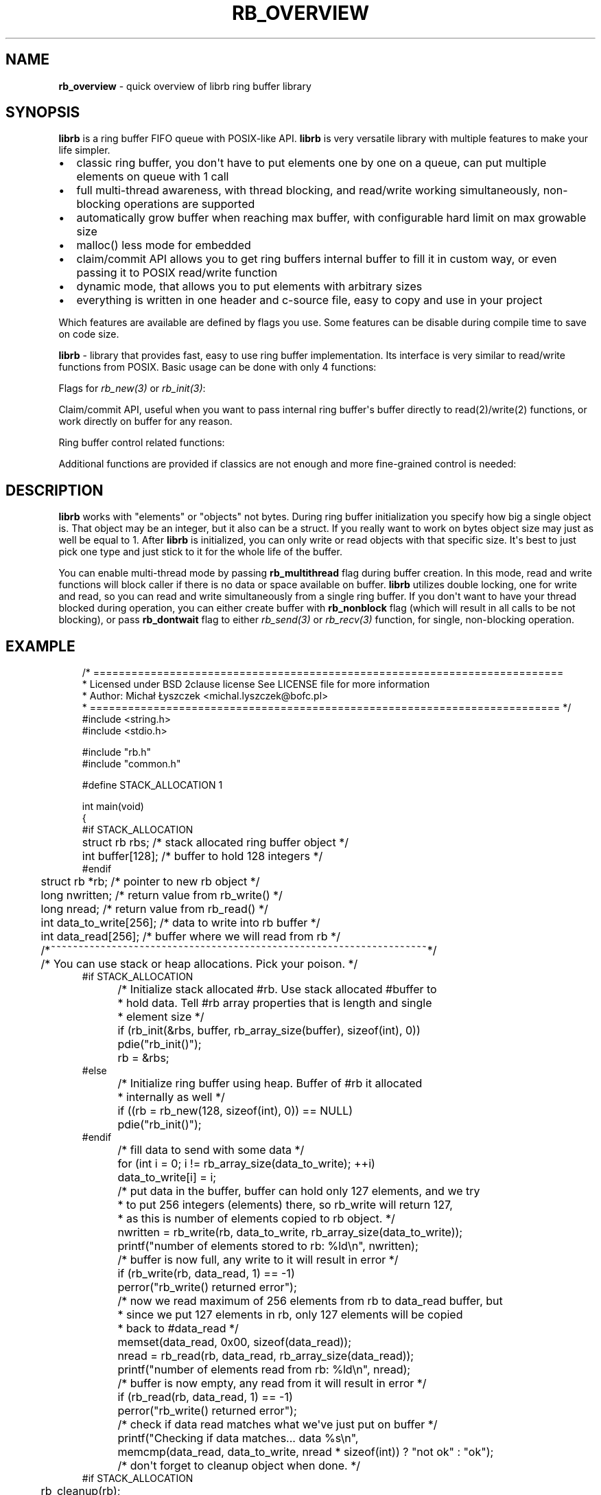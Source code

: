 '\" t
.\" Man page generated from reStructuredText.
.
.
.nr rst2man-indent-level 0
.
.de1 rstReportMargin
\\$1 \\n[an-margin]
level \\n[rst2man-indent-level]
level margin: \\n[rst2man-indent\\n[rst2man-indent-level]]
-
\\n[rst2man-indent0]
\\n[rst2man-indent1]
\\n[rst2man-indent2]
..
.de1 INDENT
.\" .rstReportMargin pre:
. RS \\$1
. nr rst2man-indent\\n[rst2man-indent-level] \\n[an-margin]
. nr rst2man-indent-level +1
.\" .rstReportMargin post:
..
.de UNINDENT
. RE
.\" indent \\n[an-margin]
.\" old: \\n[rst2man-indent\\n[rst2man-indent-level]]
.nr rst2man-indent-level -1
.\" new: \\n[rst2man-indent\\n[rst2man-indent-level]]
.in \\n[rst2man-indent\\n[rst2man-indent-level]]u
..
.TH "RB_OVERVIEW" "7" "Oct 31, 2025" "" "librb"
.SH NAME
.sp
\fBrb_overview\fP \- quick overview of librb ring buffer library
.SH SYNOPSIS
.sp
\fBlibrb\fP is a ring buffer FIFO queue with POSIX\-like API. \fBlibrb\fP
is very versatile library with multiple features to make your life simpler.
.INDENT 0.0
.IP \(bu 2
classic ring buffer, you don\(aqt have to put elements one by one on a queue,
can put multiple elements on queue with 1 call
.IP \(bu 2
full multi\-thread awareness, with thread blocking, and read/write working
simultaneously, non\-blocking operations are supported
.IP \(bu 2
automatically grow buffer when reaching max buffer, with configurable hard
limit on max growable size
.IP \(bu 2
malloc() less mode for embedded
.IP \(bu 2
claim/commit API allows you to get ring buffers internal buffer to fill it
in custom way, or even passing it to POSIX read/write function
.IP \(bu 2
dynamic mode, that allows you to put elements with arbitrary sizes
.IP \(bu 2
everything is written in one header and c\-source file, easy to copy and use
in your project
.UNINDENT
.sp
Which features are available are defined by flags you use. Some features can
be disable during compile time to save on code size.
.sp
\fBlibrb\fP \- library that provides fast, easy to use ring buffer implementation.
Its interface is very similar to read/write functions from POSIX.
Basic usage can be done with only 4 functions:
.TS
box center;
l|l.
T{
function
T}	T{
description
T}
_
T{
\fI\%rb_new(3)\fP
T}	T{
create new ring buffer, allocate all needed buffers
T}
_
T{
\fI\%rb_write(3)\fP
T}	T{
write arbitrary number of elements into ring buffer
T}
_
T{
\fI\%rb_read(3)\fP
T}	T{
read arbitrary number of elements from ring buffer
T}
_
T{
\fI\%rb_destroy(3)\fP
T}	T{
destroy ring buffer once you are done with it
T}
.TE
.sp
Flags for \fI\%rb_new(3)\fP or \fI\%rb_init(3)\fP:
.TS
box center;
l|l.
T{
function
T}	T{
description
T}
_
T{
\fI\%rb_nonblock\fP
T}	T{
Create a non\-blocking ring buffer (for multi\-thread buffer only)
T}
_
T{
\fI\%rb_multithread\fP
T}	T{
Create thread aware ring buffer
T}
_
T{
\fI\%rb_dynamic\fP
T}	T{
Create dynamic buffer, where you can put object of any size on the
buffer
T}
_
T{
\fI\%rb_growable\fP
T}	T{
Automatically increase size of a buffer, if you use all buffer
T}
_
T{
\fI\%rb_round_count\fP
T}	T{
Automatically round count passed during creation to next power of two
value
T}
.TE
.sp
Claim/commit API, useful when you want to pass internal ring buffer\(aqs buffer
directly to read(2)/write(2) functions, or work directly on buffer for any
reason.
.TS
box center;
l|l.
T{
function
T}	T{
description
T}
_
T{
\fI\%rb_read_claim(3)\fP
T}	T{
claim buffer for reading
T}
_
T{
\fI\%rb_read_commit(3)\fP
T}	T{
commit data to ring buffer and release buffer
T}
_
T{
\fI\%rb_read_commit_claim(3)\fP
T}	T{
commit data then immediately claim another buffer without unlocking
T}
_
T{
\fI\%rb_write_claim(3)\fP
T}	T{
claim buffer for writing
T}
_
T{
\fI\%rb_write_commit(3)\fP
T}	T{
commit data to ring buffer and release buffer
T}
_
T{
\fI\%rb_write_commit_claim(3)\fP
T}	T{
commit data then immediately claim another buffer without unlocking
T}
.TE
.sp
Ring buffer control related functions:
.TS
box center;
l|l.
T{
function
T}	T{
description
T}
_
T{
\fI\%rb_clear(3)\fP
T}	T{
quickly drop all data from ring buffer
T}
_
T{
\fI\%rb_discard(3)\fP
T}	T{
quickly discard number of elements from buffer
T}
_
T{
\fI\%rb_count(3)\fP
T}	T{
check how many elements are currently in buffer
T}
_
T{
\fI\%rb_space(3)\fP
T}	T{
check how much space left is there on buffer
T}
_
T{
\fI\%rb_stop(3)\fP
T}	T{
for multi\-thread, wake all blocked threads and tell them to finish
operation
T}
_
T{
\fI\%rb_peek_size(3)\fP
T}	T{
check size of next frame that buffer will return, only when buffer is
dynamic
T}
_
T{
\fI\%rb_set_hard_max_count(3)\fP
T}	T{
set how much ring buffer can grow when buffer is growable
T}
.TE
.sp
Additional functions are provided if classics are not enough and more
fine\-grained control is needed:
.TS
box center;
l|l.
T{
function
T}	T{
description
T}
_
T{
\fI\%rb_init(3)\fP
T}	T{
initialize stack allocated ring buffer, must bring your own buffer
T}
_
T{
\fI\%rb_cleanup(3)\fP
T}	T{
cleanup ring buffer
T}
_
T{
\fI\%rb_send(3)\fP
T}	T{
same as \fI\%rb_write(3)\fP but accepts flags for altering behavior for one call
T}
_
T{
\fI\%rb_recv(3)\fP
T}	T{
same as \fI\%rb_read(3)\fP but accepts flags for altering behavior for one call
T}
_
T{
\fI\%rb_recv_claim(3)\fP
T}	T{
claim buffer for reading
T}
_
T{
\fI\%rb_recv_commit(3)\fP
T}	T{
commit data to ring buffer and release buffer
T}
_
T{
\fI\%rb_recv_commit_claim(3)\fP
T}	T{
commit data then immediately claim another buffer without unlocking
T}
_
T{
\fI\%rb_send_claim(3)\fP
T}	T{
claim buffer for writing
T}
_
T{
\fI\%rb_send_commit(3)\fP
T}	T{
commit data to ring buffer and release buffer
T}
_
T{
\fI\%rb_send_commit_claim(3)\fP
T}	T{
commit data then immediately claim another buffer without unlocking
T}
_
T{
\fI\%rb_readv(3)\fP, \fI\%rb_recvv(3)\fP
T}	T{
takes vector of buffers instead of single buffer \- performs scatter read
T}
_
T{
\fI\%rb_writev(3)\fP, \fI\%rb_sendv(3)\fP
T}	T{
takes vector of buffers instead of single buffer \- performs gather write
T}
.TE
.SH DESCRIPTION
.sp
\fBlibrb\fP works with \(dqelements\(dq or \(dqobjects\(dq not bytes. During ring buffer
initialization you specify how big a single object is. That object may be
an integer, but it also can be a struct. If you really want to work on bytes
object size may just as well be equal to 1. After \fBlibrb\fP is initialized,
you can only write or read objects with that specific size. It\(aqs best to just
pick one type and just stick to it for the whole life of the buffer.
.sp
You can enable multi\-thread mode by passing \fBrb_multithread\fP flag during
buffer creation. In this mode, read and write functions will block caller
if there is no data or space available on buffer. \fBlibrb\fP utilizes double
locking, one for write and read, so you can read and write simultaneously from
a single ring buffer. If you don\(aqt want to have your thread blocked during
operation, you can either create buffer with \fBrb_nonblock\fP flag (which will
result in all calls to be not blocking), or pass \fBrb_dontwait\fP flag to either
\fI\%rb_send(3)\fP or \fI\%rb_recv(3)\fP function, for single, non\-blocking operation.
.SH EXAMPLE
.INDENT 0.0
.INDENT 3.5
.sp
.EX
/* ==========================================================================
 *  Licensed under BSD 2clause license See LICENSE file for more information
 *  Author: Michał Łyszczek <michal.lyszczek@bofc.pl>
 * ========================================================================== */
#include <string.h>
#include <stdio.h>

#include \(dqrb.h\(dq
#include \(dqcommon.h\(dq

#define STACK_ALLOCATION 1

int main(void)
{
#if STACK_ALLOCATION
	struct rb   rbs;                 /* stack allocated ring buffer object */
	int         buffer[128];         /* buffer to hold 128 integers */
#endif
	struct rb  *rb;                  /* pointer to new rb object */
	long        nwritten;            /* return value from rb_write() */
	long        nread;               /* return value from rb_read() */
	int         data_to_write[256];  /* data to write into rb buffer */
	int         data_read[256];      /* buffer where we will read from rb */
	/*~~~~~~~~~~~~~~~~~~~~~~~~~~~~~~~~~~~~~~~~~~~~~~~~~~~~~~~~~~~~~~~~~~~~*/

	/* You can use stack or heap allocations. Pick your poison. */
#if STACK_ALLOCATION
	/* Initialize stack allocated #rb. Use stack allocated #buffer to
	 * hold data. Tell #rb array properties that is length and single
	 * element size */
	if (rb_init(&rbs, buffer, rb_array_size(buffer), sizeof(int), 0))
		pdie(\(dqrb_init()\(dq);
	rb = &rbs;
#else
	/* Initialize ring buffer using heap. Buffer of #rb it allocated
	 * internally as well */
	if ((rb = rb_new(128, sizeof(int), 0)) == NULL)
		pdie(\(dqrb_init()\(dq);
#endif

	/* fill data to send with some data */
	for (int i = 0; i != rb_array_size(data_to_write); ++i)
		data_to_write[i] = i;

	/* put data in the buffer, buffer can hold only 127 elements, and we try
	 * to put 256 integers (elements) there, so rb_write will return 127,
	 * as this is number of elements copied to rb object. */
	nwritten = rb_write(rb, data_to_write, rb_array_size(data_to_write));
	printf(\(dqnumber of elements stored to rb: %ld\en\(dq, nwritten);

	/* buffer is now full, any write to it will result in error */
	if (rb_write(rb, data_read, 1) == \-1)
		perror(\(dqrb_write() returned error\(dq);

	/* now we read maximum of 256 elements from rb to data_read buffer, but
	 * since we put 127 elements in rb, only 127 elements will be copied
	 * back to #data_read */
	memset(data_read, 0x00, sizeof(data_read));
	nread = rb_read(rb, data_read, rb_array_size(data_read));
	printf(\(dqnumber of elements read from rb: %ld\en\(dq, nread);

	/* buffer is now empty, any read from it will result in error */
	if (rb_read(rb, data_read, 1) == \-1)
		perror(\(dqrb_write() returned error\(dq);

	/* check if data read matches what we\(aqve just put on buffer */
	printf(\(dqChecking if data matches... data %s\en\(dq,
		memcmp(data_read, data_to_write, nread * sizeof(int)) ? \(dqnot ok\(dq : \(dqok\(dq);

	/* don\(aqt forget to cleanup object when done. */
#if STACK_ALLOCATION
	rb_cleanup(rb);
#else
	rb_destroy(rb);
#endif

	return 0;
}

.EE
.UNINDENT
.UNINDENT
.SH AUTHOR
Michał Łyszczek <michal.lyszczek@bofc.pl>
.SH COPYRIGHT
2025, Michał Łyszczek
.\" Generated by docutils manpage writer.
.
